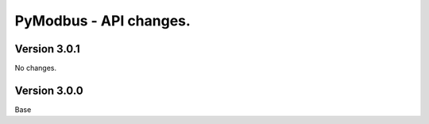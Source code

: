 =======================
PyModbus - API changes.
=======================

-------------
Version 3.0.1
-------------

No changes.

-------------
Version 3.0.0
-------------

Base


